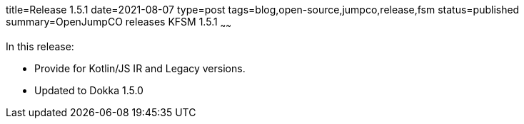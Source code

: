title=Release 1.5.1
date=2021-08-07
type=post
tags=blog,open-source,jumpco,release,fsm
status=published
summary=OpenJumpCO releases KFSM 1.5.1
~~~~~~

In this release:

* Provide for Kotlin/JS IR and Legacy versions.
* Updated to Dokka 1.5.0

